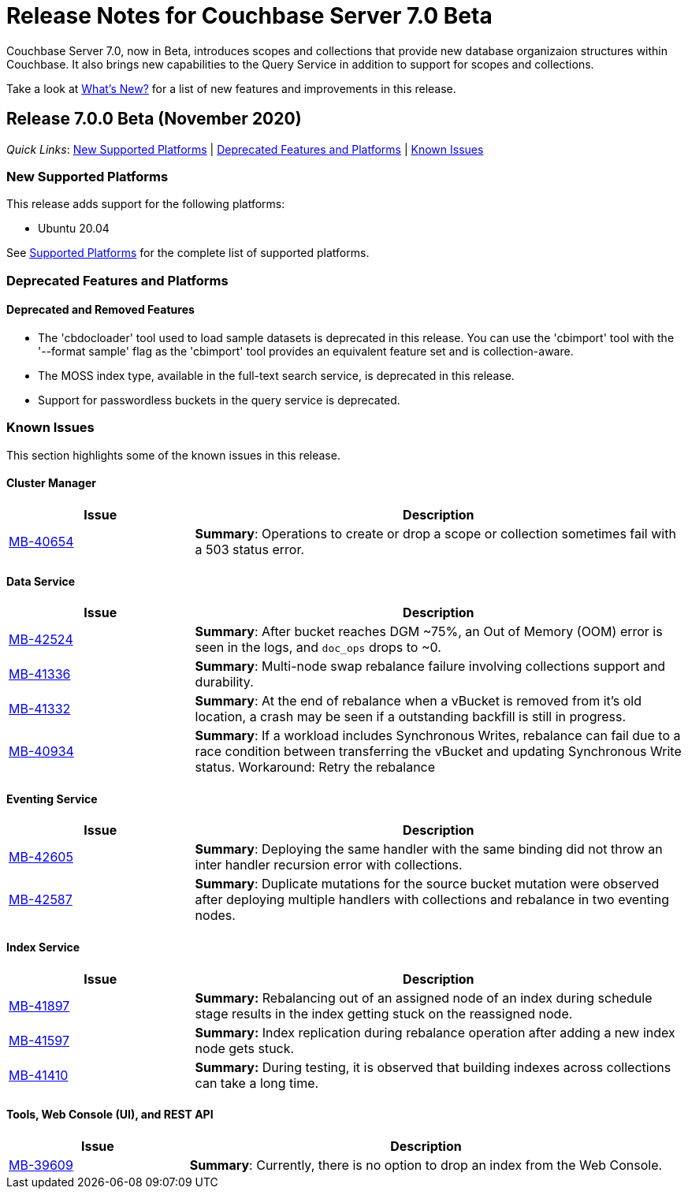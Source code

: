 = Release Notes for Couchbase Server 7.0 Beta

Couchbase Server 7.0, now in Beta, introduces scopes and collections that provide new database organizaion structures within Couchbase. It also brings new capabilities to the Query Service in addition to support for scopes and collections. 

Take a look at xref:introduction:whats-new.adoc[What's New?] for a list of new features and improvements in this release.

[#release-700]
== Release 7.0.0 Beta (November 2020)

_Quick Links_: <<supported-platforms-700>> | <<deprecation-700>> | <<known-issues-700>>


[#supported-platforms-700]
=== New Supported Platforms

This release adds support for the following platforms:

* Ubuntu 20.04

See xref:install:install-platforms.adoc[Supported Platforms] for the complete list of supported platforms.

[#deprecation-700]
=== Deprecated Features and Platforms

==== Deprecated and Removed Features

* The 'cbdocloader' tool used to load sample datasets is deprecated in this release. You can use the 'cbimport' tool with the '--format sample' flag as the 'cbimport' tool provides an equivalent feature set and is collection-aware.

* The MOSS index type, available in the full-text search service, is deprecated in this release.

* Support for passwordless buckets in the query service is deprecated.


[#known-issues-700]
=== Known Issues

This section highlights some of the known issues in this release. 

==== Cluster Manager

[#table_knownissues_v700-cluster-manager,cols="25,66"]
|===
| Issue | Description

| https://issues.couchbase.com/browse/MB-40654[MB-40654^]
| *Summary*: Operations to create or drop a scope or collection sometimes fail with a 503 status error.
|===

==== Data Service

[#table_knownissues_v700-data,cols="25,66"]
|===
| Issue | Description

| https://issues.couchbase.com/browse/MB-42524[MB-42524^]
| *Summary*: After bucket reaches DGM ~75%, an Out of Memory (OOM) error is seen in the logs, and `doc_ops` drops to ~0. 

| https://issues.couchbase.com/browse/MB-41336[MB-41336^]
| *Summary*: Multi-node swap rebalance failure involving collections support and durability.

| https://issues.couchbase.com/browse/MB-41332[MB-41332^]
| *Summary*: At the end of rebalance when a vBucket is removed from it’s old location, a crash may be seen if a outstanding backfill is still in progress.

| https://issues.couchbase.com/browse/MB-40934[MB-40934^]
| *Summary*: If a workload includes Synchronous Writes, rebalance can fail due to a race condition between transferring the vBucket and updating Synchronous Write status. Workaround: Retry the rebalance
|===

==== Eventing Service

[#table_knownissues_v700-eventing,cols="25,66"]
|===
| Issue | Description

| https://issues.couchbase.com/browse/MB-42605[MB-42605^]
| *Summary*: Deploying the same handler with the same binding did not throw an inter handler recursion error with collections.

| https://issues.couchbase.com/browse/MB-42587[MB-42587^]
| *Summary*: Duplicate mutations for the source bucket mutation were observed after deploying multiple handlers with collections and rebalance in two eventing nodes. 
|===

==== Index Service

[#table_knownissues_v700-gsi,cols="25,66"]
|===
| Issue | Description

| https://issues.couchbase.com/browse/MB-41897[MB-41897^]
| *Summary:* Rebalancing out of an assigned node of an index during schedule stage results in the index getting stuck on the reassigned node.

| https://issues.couchbase.com/browse/MB-41597[MB-41597^]
| *Summary:* Index replication during rebalance operation after adding a new index node gets stuck.

| https://issues.couchbase.com/browse/MB-41410[MB-41410^]
| *Summary:* During testing, it is observed that building indexes across collections can take a long time.
|===

==== Tools, Web Console (UI), and REST API

[#table_knownissues_v700-tools-ui-rest-api,cols="25,66"]
|===
| Issue | Description

| https://issues.couchbase.com/browse/MB-39609[MB-39609^]
| *Summary*: Currently, there is no option to drop an index from the Web Console.
|===
